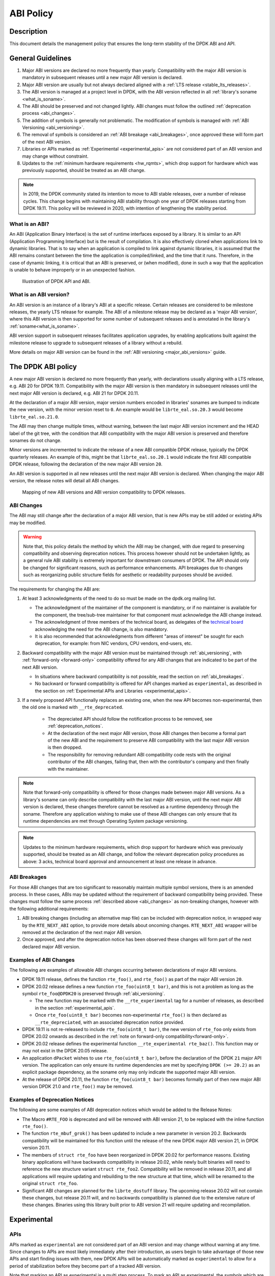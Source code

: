 ..  SPDX-License-Identifier: BSD-3-Clause
    Copyright 2019 The DPDK contributors

ABI Policy
==========

Description
-----------

This document details the management policy that ensures the long-term stability
of the DPDK ABI and API.

General Guidelines
------------------

#. Major ABI versions are declared no more frequently than yearly. Compatibility
   with the major ABI version is mandatory in subsequent releases until a new
   major ABI version is declared.
#. Major ABI version are usually but not always declared aligned with a
   :ref:`LTS release <stable_lts_releases>`.
#. The ABI version is managed at a project level in DPDK, with the ABI version
   reflected in all :ref:`library's soname <what_is_soname>`.
#. The ABI should be preserved and not changed lightly. ABI changes must follow
   the outlined :ref:`deprecation process <abi_changes>`.
#. The addition of symbols is generally not problematic. The modification of
   symbols is managed with :ref:`ABI Versioning <abi_versioning>`.
#. The removal of symbols is considered an :ref:`ABI breakage <abi_breakages>`,
   once approved these will form part of the next ABI version.
#. Libraries or APIs marked as :ref:`Experimental <experimental_apis>` are not
   considered part of an ABI version and may change without constraint.
#. Updates to the :ref:`minimum hardware requirements <hw_rqmts>`, which drop
   support for hardware which was previously supported, should be treated as an
   ABI change.

.. note::

   In 2019, the DPDK community stated its intention to move to ABI stable
   releases, over a number of release cycles. This change begins with
   maintaining ABI stability through one year of DPDK releases starting from
   DPDK 19.11. This policy will be reviewed in 2020, with intention of
   lengthening the stability period.

What is an ABI?
~~~~~~~~~~~~~~~

An ABI (Application Binary Interface) is the set of runtime interfaces exposed
by a library. It is similar to an API (Application Programming Interface) but
is the result of compilation.  It is also effectively cloned when applications
link to dynamic libraries.  That is to say when an application is compiled to
link against dynamic libraries, it is assumed that the ABI remains constant
between the time the application is compiled/linked, and the time that it runs.
Therefore, in the case of dynamic linking, it is critical that an ABI is
preserved, or (when modified), done in such a way that the application is unable
to behave improperly or in an unexpected fashion.

.. _figure_what_is_an_abi:

.. figure:: img/what_is_an_abi.*

	    Illustration of DPDK API and ABI.


What is an ABI version?
~~~~~~~~~~~~~~~~~~~~~~~

An ABI version is an instance of a library's ABI at a specific release. Certain
releases are considered to be milestone releases, the yearly LTS release for
example. The ABI of a milestone release may be declared as a 'major ABI
version', where this ABI version is then supported for some number of subsequent
releases and is annotated in the library's :ref:`soname<what_is_soname>`.

ABI version support in subsequent releases facilitates application upgrades, by
enabling applications built against the milestone release to upgrade to
subsequent releases of a library without a rebuild.

More details on major ABI version can be found in the :ref:`ABI versioning
<major_abi_versions>` guide.

The DPDK ABI policy
-------------------

A new major ABI version is declared no more frequently than yearly, with
declarations usually aligning with a LTS release, e.g. ABI 20 for DPDK 19.11.
Compatibility with the major ABI version is then mandatory in subsequent
releases until the next major ABI version is declared, e.g. ABI 21 for DPDK
20.11.

At the declaration of a major ABI version, major version numbers encoded in
libraries' sonames are bumped to indicate the new version, with the minor
version reset to ``0``. An example would be ``librte_eal.so.20.3`` would become
``librte_eal.so.21.0``.

The ABI may then change multiple times, without warning, between the last major
ABI version increment and the HEAD label of the git tree, with the condition
that ABI compatibility with the major ABI version is preserved and therefore
sonames do not change.

Minor versions are incremented to indicate the release of a new ABI compatible
DPDK release, typically the DPDK quarterly releases. An example of this, might
be that ``librte_eal.so.20.1`` would indicate the first ABI compatible DPDK
release, following the declaration of the new major ABI version ``20``.

An ABI version is supported in all new releases until the next major ABI version
is declared. When changing the major ABI version, the release notes will detail
all ABI changes.

.. _figure_abi_stability_policy:

.. figure:: img/abi_stability_policy.*

	    Mapping of new ABI versions and ABI version compatibility to DPDK
	    releases.

.. _abi_changes:

ABI Changes
~~~~~~~~~~~

The ABI may still change after the declaration of a major ABI version, that is
new APIs may be still added or existing APIs may be modified.

.. Warning::

   Note that, this policy details the method by which the ABI may be changed,
   with due regard to preserving compatibility and observing deprecation
   notices. This process however should not be undertaken lightly, as a general
   rule ABI stability is extremely important for downstream consumers of DPDK.
   The API should only be changed for significant reasons, such as performance
   enhancements. API breakages due to changes such as reorganizing public
   structure fields for aesthetic or readability purposes should be avoided.

The requirements for changing the ABI are:

#. At least 3 acknowledgments of the need to do so must be made on the
   dpdk.org mailing list.

   - The acknowledgment of the maintainer of the component is mandatory, or if
     no maintainer is available for the component, the tree/sub-tree maintainer
     for that component must acknowledge the ABI change instead.

   - The acknowledgment of three members of the technical board, as delegates
     of the `technical board <https://core.dpdk.org/techboard/>`_ acknowledging
     the need for the ABI change, is also mandatory.

   - It is also recommended that acknowledgments from different "areas of
     interest" be sought for each deprecation, for example: from NIC vendors,
     CPU vendors, end-users, etc.

#. Backward compatibility with the major ABI version must be maintained through
   :ref:`abi_versioning`, with :ref:`forward-only <forward-only>` compatibility
   offered for any ABI changes that are indicated to be part of the next ABI
   version.

   - In situations where backward compatibility is not possible, read the
     section on :ref:`abi_breakages`.

   - No backward or forward compatibility is offered for API changes marked as
     ``experimental``, as described in the section on :ref:`Experimental APIs
     and Libraries <experimental_apis>`.

#. If a newly proposed API functionally replaces an existing one, when the new
   API becomes non-experimental, then the old one is marked with
   ``__rte_deprecated``.

    - The depreciated API should follow the notification process to be removed,
      see  :ref:`deprecation_notices`.

    - At the declaration of the next major ABI version, those ABI changes then
      become a formal part of the new ABI and the requirement to preserve ABI
      compatibility with the last major ABI version is then dropped.

    - The responsibility for removing redundant ABI compatibility code rests
      with the original contributor of the ABI changes, failing that, then with
      the contributor's company and then finally with the maintainer.

.. _forward-only:

.. Note::

   Note that forward-only compatibility is offered for those changes made
   between major ABI versions. As a library's soname can only describe
   compatibility with the last major ABI version, until the next major ABI
   version is declared, these changes therefore cannot be resolved as a runtime
   dependency through the soname. Therefore any application wishing to make use
   of these ABI changes can only ensure that its runtime dependencies are met
   through Operating System package versioning.

.. _hw_rqmts:

.. Note::

   Updates to the minimum hardware requirements, which drop support for hardware
   which was previously supported, should be treated as an ABI change, and
   follow the relevant deprecation policy procedures as above: 3 acks, technical
   board approval and announcement at least one release in advance.

.. _abi_breakages:

ABI Breakages
~~~~~~~~~~~~~

For those ABI changes that are too significant to reasonably maintain multiple
symbol versions, there is an amended process. In these cases, ABIs may be
updated without the requirement of backward compatibility being provided. These
changes must follow the same process :ref:`described above <abi_changes>` as non-breaking
changes, however with the following additional requirements:

#. ABI breaking changes (including an alternative map file) can be included with
   deprecation notice, in wrapped way by the ``RTE_NEXT_ABI`` option, to provide
   more details about oncoming changes. ``RTE_NEXT_ABI`` wrapper will be removed
   at the declaration of the next major ABI version.

#. Once approved, and after the deprecation notice has been observed these
   changes will form part of the next declared major ABI version.

Examples of ABI Changes
~~~~~~~~~~~~~~~~~~~~~~~

The following are examples of allowable ABI changes occurring between
declarations of major ABI versions.

* DPDK 19.11 release, defines the function ``rte_foo()``, and ``rte_foo()``
  as part of the major ABI version ``20``.

* DPDK 20.02 release defines a new function ``rte_foo(uint8_t bar)``, and
  this is not a problem as long as the symbol ``rte_foo@DPDK20`` is
  preserved through :ref:`abi_versioning`.

  - The new function may be marked with the ``__rte_experimental`` tag for a
    number of releases, as described in the section :ref:`experimental_apis`.

  - Once ``rte_foo(uint8_t bar)`` becomes non-experimental ``rte_foo()`` is then
    declared as ``__rte_depreciated``, with an associated deprecation notice
    provided.

* DPDK 19.11 is not re-released to include ``rte_foo(uint8_t bar)``, the new
  version of ``rte_foo`` only exists from DPDK 20.02 onwards as described in the
  :ref:`note on forward-only compatibility<forward-only>`.

* DPDK 20.02 release defines the experimental function ``__rte_experimental
  rte_baz()``. This function may or may not exist in the DPDK 20.05 release.

* An application ``dPacket`` wishes to use ``rte_foo(uint8_t bar)``, before the
  declaration of the DPDK ``21`` major API version. The application can only
  ensure its runtime dependencies are met by specifying ``DPDK (>= 20.2)`` as
  an explicit package dependency, as the soname only may only indicate the
  supported major ABI version.

* At the release of DPDK 20.11, the function ``rte_foo(uint8_t bar)`` becomes
  formally part of then new major ABI version DPDK 21.0 and ``rte_foo()`` may be
  removed.

.. _deprecation_notices:

Examples of Deprecation Notices
~~~~~~~~~~~~~~~~~~~~~~~~~~~~~~~

The following are some examples of ABI deprecation notices which would be
added to the Release Notes:

* The Macro ``#RTE_FOO`` is deprecated and will be removed with ABI version
  21, to be replaced with the inline function ``rte_foo()``.

* The function ``rte_mbuf_grok()`` has been updated to include a new parameter
  in version 20.2. Backwards compatibility will be maintained for this function
  until the release of the new DPDK major ABI version 21, in DPDK version
  20.11.

* The members of ``struct rte_foo`` have been reorganized in DPDK 20.02 for
  performance reasons. Existing binary applications will have backwards
  compatibility in release 20.02, while newly built binaries will need to
  reference the new structure variant ``struct rte_foo2``. Compatibility will be
  removed in release 20.11, and all applications will require updating and
  rebuilding to the new structure at that time, which will be renamed to the
  original ``struct rte_foo``.

* Significant ABI changes are planned for the ``librte_dostuff`` library. The
  upcoming release 20.02 will not contain these changes, but release 20.11 will,
  and no backwards compatibility is planned due to the extensive nature of
  these changes. Binaries using this library built prior to ABI version 21 will
  require updating and recompilation.

.. _experimental_apis:

Experimental
------------

APIs
~~~~

APIs marked as ``experimental`` are not considered part of an ABI version and
may change without warning at any time. Since changes to APIs are most likely
immediately after their introduction, as users begin to take advantage of those
new APIs and start finding issues with them, new DPDK APIs will be automatically
marked as ``experimental`` to allow for a period of stabilization before they
become part of a tracked ABI version.

Note that marking an API as experimental is a multi step process.
To mark an API as experimental, the symbols which are desired to be exported
must be placed in an EXPERIMENTAL version block in the corresponding libraries'
version map script.
Secondly, the corresponding prototypes of those exported functions (in the
development header files), must be marked with the ``__rte_experimental`` tag
(see ``rte_compat.h``).
The DPDK build makefiles perform a check to ensure that the map file and the
C code reflect the same list of symbols.
This check can be circumvented by defining ``ALLOW_EXPERIMENTAL_API``
during compilation in the corresponding library Makefile.

In addition to tagging the code with ``__rte_experimental``,
the doxygen markup must also contain the EXPERIMENTAL string,
and the MAINTAINERS file should note the EXPERIMENTAL libraries.

For removing the experimental tag associated with an API, deprecation notice is
not required. Though, an API should remain in experimental state for at least
one release. Thereafter, the normal process of posting patch for review to
mailing list can be followed.

Libraries
~~~~~~~~~

Libraries marked as ``experimental`` are entirely not considered part of an ABI
version, and may change without warning at any time. Experimental libraries
always have a major version of ``0`` to indicate they exist outside of
:ref:`abi_versioning` , with the minor version incremented with each ABI change
to library.
